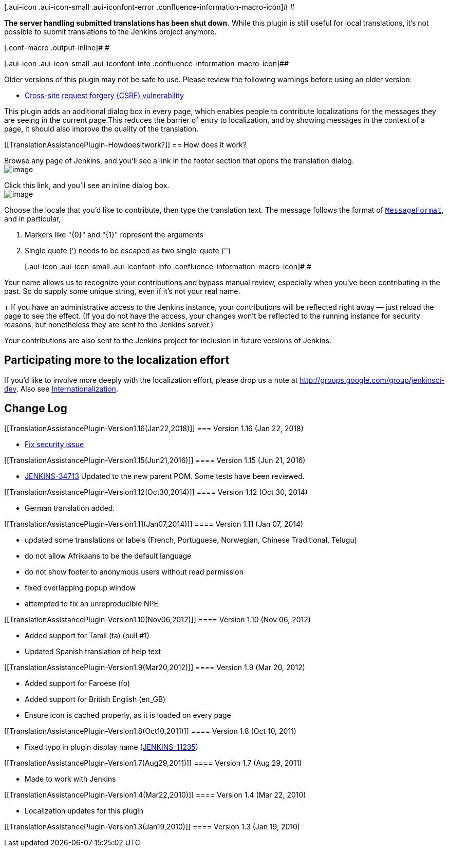 [.aui-icon .aui-icon-small .aui-iconfont-error .confluence-information-macro-icon]#
#

*The server handling submitted translations has been shut down.* While
this plugin is still useful for local translations, it's not possible to
submit translations to the Jenkins project anymore.

[.conf-macro .output-inline]# #

[.aui-icon .aui-icon-small .aui-iconfont-info .confluence-information-macro-icon]##

Older versions of this plugin may not be safe to use. Please review the
following warnings before using an older version:

* https://jenkins.io/security/advisory/2018-01-22/[Cross-site request
forgery (CSRF) vulnerability]

This plugin adds an additional dialog box in every page, which enables
people to contribute localizations for the messages they are seeing in
the current page.This reduces the barrier of entry to localization, and
by showing messages in the context of a page, it should also improve the
quality of the translation.

[[TranslationAssistancePlugin-Howdoesitwork?]]
== How does it work?

Browse any page of Jenkins, and you'll see a link in the footer section
that opens the translation dialog. +
[.confluence-embedded-file-wrapper]#image:docs/images/l10n-link.png[image]#

Click this link, and you'll see an inline dialog box. +
[.confluence-embedded-file-wrapper]#image:docs/images/l10n-dialog.png[image]#

Choose the locale that you'd like to contribute, then type the
translation text. The message follows the format of
http://java.sun.com/j2se/1.4.2/docs/api/java/text/MessageFormat.html[`+MessageFormat+`],
and in particular,

. Markers like "\{0}" and "\{1}" represent the arguments
. Single quote (') needs to be escaped as two single-quote ('')
+
[.aui-icon .aui-icon-small .aui-iconfont-info .confluence-information-macro-icon]#
#

Your name allows us to recognize your contributions and bypass manual
review, especially when you've been contributing in the past. So do
supply some unique string, even if it's not your real name.
+
If you have an administrative access to the Jenkins instance, your
contributions will be reflected right away — just reload the page to see
the effect. (If you do not have the access, your changes won't be
reflected to the running instance for security reasons, but nonetheless
they are sent to the Jenkins server.)

Your contributions are also sent to the Jenkins project for inclusion in
future versions of Jenkins.

[[TranslationAssistancePlugin-Participatingmoretothelocalizationeffort]]
== Participating more to the localization effort

If you'd like to involve more deeply with the localization effort,
please drop us a note at http://groups.google.com/group/jenkinsci-dev.
Also see
https://wiki.jenkins-ci.org/display/JENKINS/Internationalization[Internationalization].

[[TranslationAssistancePlugin-ChangeLog]]
== Change Log

[[TranslationAssistancePlugin-Version1.16(Jan22,2018)]]
=== Version 1.16 (Jan 22, 2018)

* https://jenkins.io/security/advisory/2018-01-22/[Fix security issue]

[[TranslationAssistancePlugin-Version1.15(Jun21,2016)]]
==== Version 1.15 (Jun 21, 2016)

* https://issues.jenkins-ci.org/browse/JENKINS-34713[JENKINS-34713]
Updated to the new parent POM. Some tests have been reviewed.

[[TranslationAssistancePlugin-Version1.12(Oct30,2014)]]
==== Version 1.12 (Oct 30, 2014)

* German translation added.

[[TranslationAssistancePlugin-Version1.11(Jan07,2014)]]
==== Version 1.11 (Jan 07, 2014)

* updated some translations or labels (French, Portuguese, Norwegian,
Chinese Traditional, Telugu)
* do not allow Afrikaans to be the default language
* do not show footer to anonymous users without read permission
* fixed overlapping popup window
* attempted to fix an unreproducible NPE

[[TranslationAssistancePlugin-Version1.10(Nov06,2012)]]
==== Version 1.10 (Nov 06, 2012)

* Added support for Tamil (ta) (pull #1)
* Updated Spanish translation of help text

[[TranslationAssistancePlugin-Version1.9(Mar20,2012)]]
==== Version 1.9 (Mar 20, 2012)

* Added support for Faroese (fo)
* Added support for British English (en_GB)
* Ensure icon is cached properly, as it is loaded on every page

[[TranslationAssistancePlugin-Version1.8(Oct10,2011)]]
==== Version 1.8 (Oct 10, 2011)

* Fixed typo in plugin display name
(https://issues.jenkins-ci.org/browse/JENKINS-11235[JENKINS-11235])

[[TranslationAssistancePlugin-Version1.7(Aug29,2011)]]
==== Version 1.7 (Aug 29, 2011)

* Made to work with Jenkins

[[TranslationAssistancePlugin-Version1.4(Mar22,2010)]]
==== Version 1.4 (Mar 22, 2010)

* Localization updates for this plugin

[[TranslationAssistancePlugin-Version1.3(Jan19,2010)]]
==== Version 1.3 (Jan 19, 2010)
